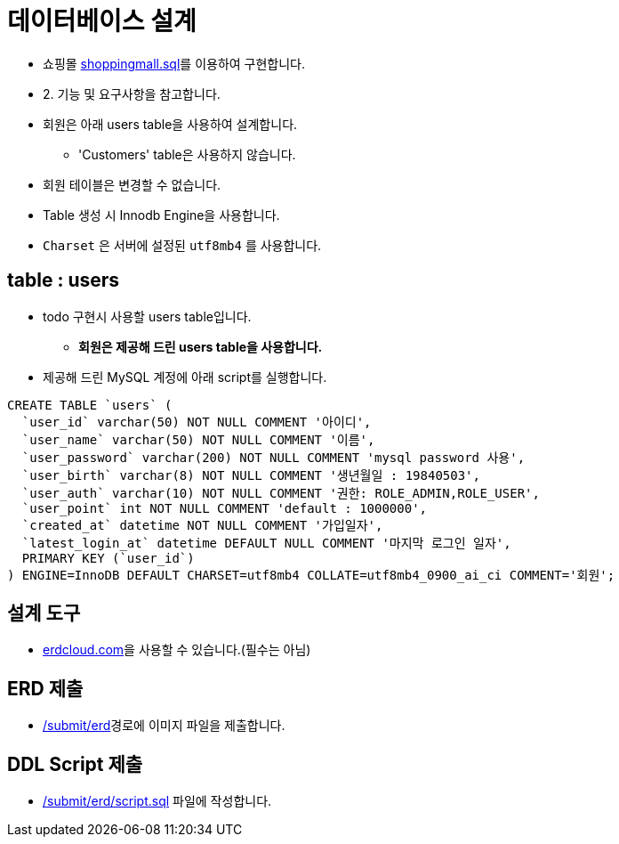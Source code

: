 = 데이터베이스 설계

* 쇼핑몰 link:resources/shoppingmall.sql[shoppingmall.sql]를 이용하여 구현합니다.

* 2. 기능 및 요구사항을 참고합니다.
* 회원은 아래 users table을 사용하여 설계합니다.
** 'Customers' table은 사용하지 않습니다.

* 회원 테이블은 변경할 수 없습니다.
* Table 생성 시 Innodb Engine을 사용합니다.
* `Charset` 은 서버에 설정된 `utf8mb4` 를 사용합니다.

== table : users
* todo 구현시 사용할 users table입니다.
** *회원은 제공해 드린 users table을 사용합니다.*
* 제공해 드린 MySQL 계정에 아래 script를 실행합니다.

----
CREATE TABLE `users` (
  `user_id` varchar(50) NOT NULL COMMENT '아이디',
  `user_name` varchar(50) NOT NULL COMMENT '이름',
  `user_password` varchar(200) NOT NULL COMMENT 'mysql password 사용',
  `user_birth` varchar(8) NOT NULL COMMENT '생년월일 : 19840503',
  `user_auth` varchar(10) NOT NULL COMMENT '권한: ROLE_ADMIN,ROLE_USER',
  `user_point` int NOT NULL COMMENT 'default : 1000000',
  `created_at` datetime NOT NULL COMMENT '가입일자',
  `latest_login_at` datetime DEFAULT NULL COMMENT '마지막 로그인 일자',
  PRIMARY KEY (`user_id`)
) ENGINE=InnoDB DEFAULT CHARSET=utf8mb4 COLLATE=utf8mb4_0900_ai_ci COMMENT='회원';
----

== 설계 도구
* https://www.erdcloud.com[erdcloud.com]을 사용할 수 있습니다.(필수는 아님)

== ERD 제출
* link:../../submit/erd/[/submit/erd]경로에 이미지 파일을 제출합니다.

== DDL Script 제출
* link:../../submit/erd/script.sql[/submit/erd/script.sql] 파일에 작성합니다.
